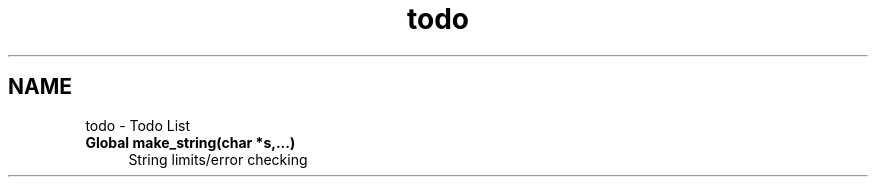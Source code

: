 .TH "todo" 3 "13 Mar 2003" "LibCGI" \" -*- nroff -*-
.ad l
.nh
.SH NAME
todo \- Todo List
 
.IP "\fBGlobal \fBmake_string\fP(char *s,...) \fP" 1c
String limits/error checking 
.PP

